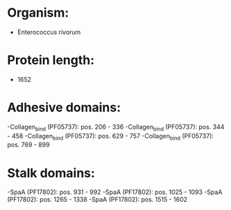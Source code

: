 * Organism:
- Enterococcus rivorum
* Protein length:
- 1652
* Adhesive domains:
-Collagen_bind (PF05737): pos. 206 - 336
-Collagen_bind (PF05737): pos. 344 - 458
-Collagen_bind (PF05737): pos. 629 - 757
-Collagen_bind (PF05737): pos. 769 - 899
* Stalk domains:
-SpaA (PF17802): pos. 931 - 992
-SpaA (PF17802): pos. 1025 - 1093
-SpaA (PF17802): pos. 1265 - 1338
-SpaA (PF17802): pos. 1515 - 1602

